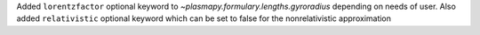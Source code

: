 Added ``lorentzfactor`` optional keyword to `~plasmapy.formulary.lengths.gyroradius` depending on needs of user.
Also added ``relativistic`` optional keyword which can be set to false for the nonrelativistic approximation
